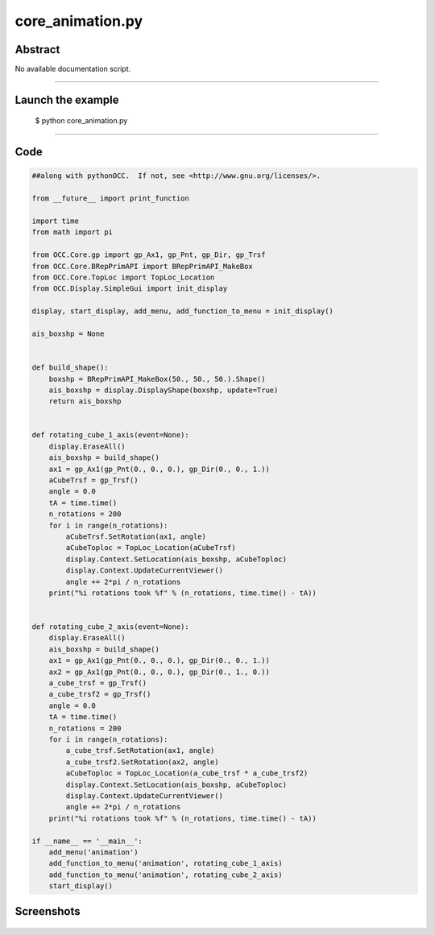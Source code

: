 core_animation.py
=================

Abstract
^^^^^^^^

No available documentation script.


------

Launch the example
^^^^^^^^^^^^^^^^^^

  $ python core_animation.py

------


Code
^^^^


.. code-block:: python

  ##along with pythonOCC.  If not, see <http://www.gnu.org/licenses/>.
  
  from __future__ import print_function
  
  import time
  from math import pi
  
  from OCC.Core.gp import gp_Ax1, gp_Pnt, gp_Dir, gp_Trsf
  from OCC.Core.BRepPrimAPI import BRepPrimAPI_MakeBox
  from OCC.Core.TopLoc import TopLoc_Location
  from OCC.Display.SimpleGui import init_display
  
  display, start_display, add_menu, add_function_to_menu = init_display()
  
  ais_boxshp = None
  
  
  def build_shape():
      boxshp = BRepPrimAPI_MakeBox(50., 50., 50.).Shape()
      ais_boxshp = display.DisplayShape(boxshp, update=True)
      return ais_boxshp
  
  
  def rotating_cube_1_axis(event=None):
      display.EraseAll()
      ais_boxshp = build_shape()
      ax1 = gp_Ax1(gp_Pnt(0., 0., 0.), gp_Dir(0., 0., 1.))
      aCubeTrsf = gp_Trsf()
      angle = 0.0
      tA = time.time()
      n_rotations = 200
      for i in range(n_rotations):
          aCubeTrsf.SetRotation(ax1, angle)
          aCubeToploc = TopLoc_Location(aCubeTrsf)
          display.Context.SetLocation(ais_boxshp, aCubeToploc)
          display.Context.UpdateCurrentViewer()
          angle += 2*pi / n_rotations
      print("%i rotations took %f" % (n_rotations, time.time() - tA))
  
  
  def rotating_cube_2_axis(event=None):
      display.EraseAll()
      ais_boxshp = build_shape()
      ax1 = gp_Ax1(gp_Pnt(0., 0., 0.), gp_Dir(0., 0., 1.))
      ax2 = gp_Ax1(gp_Pnt(0., 0., 0.), gp_Dir(0., 1., 0.))
      a_cube_trsf = gp_Trsf()
      a_cube_trsf2 = gp_Trsf()
      angle = 0.0
      tA = time.time()
      n_rotations = 200
      for i in range(n_rotations):
          a_cube_trsf.SetRotation(ax1, angle)
          a_cube_trsf2.SetRotation(ax2, angle)
          aCubeToploc = TopLoc_Location(a_cube_trsf * a_cube_trsf2)
          display.Context.SetLocation(ais_boxshp, aCubeToploc)
          display.Context.UpdateCurrentViewer()
          angle += 2*pi / n_rotations
      print("%i rotations took %f" % (n_rotations, time.time() - tA))
  
  if __name__ == '__main__':
      add_menu('animation')
      add_function_to_menu('animation', rotating_cube_1_axis)
      add_function_to_menu('animation', rotating_cube_2_axis)
      start_display()

Screenshots
^^^^^^^^^^^


  .. image:: images/screenshots/capture-core_animation-1-1511701618.jpeg

  .. image:: images/screenshots/capture-core_animation-2-1511701625.jpeg


